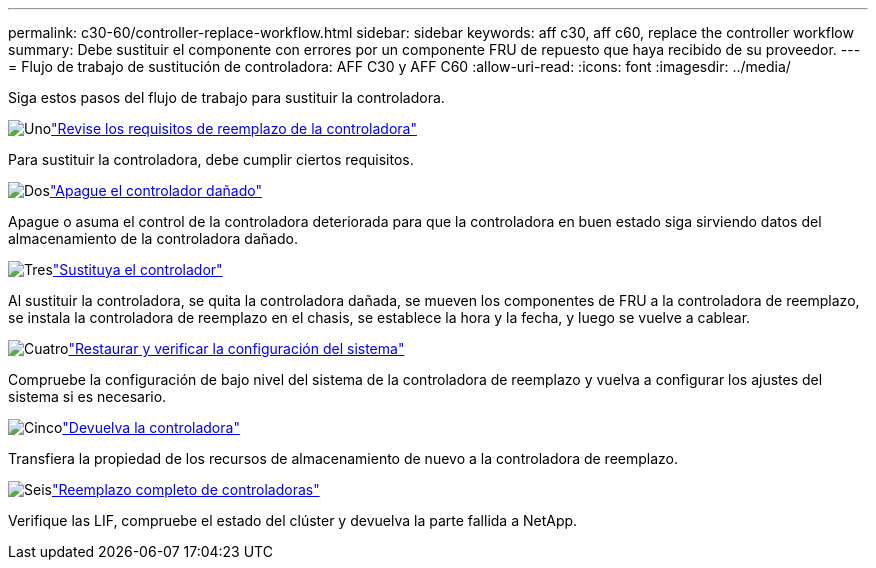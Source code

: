 ---
permalink: c30-60/controller-replace-workflow.html 
sidebar: sidebar 
keywords: aff c30, aff c60, replace the controller workflow 
summary: Debe sustituir el componente con errores por un componente FRU de repuesto que haya recibido de su proveedor. 
---
= Flujo de trabajo de sustitución de controladora: AFF C30 y AFF C60
:allow-uri-read: 
:icons: font
:imagesdir: ../media/


[role="lead"]
Siga estos pasos del flujo de trabajo para sustituir la controladora.

.image:https://raw.githubusercontent.com/NetAppDocs/common/main/media/number-1.png["Uno"]link:controller-replace-requirements.html["Revise los requisitos de reemplazo de la controladora"]
[role="quick-margin-para"]
Para sustituir la controladora, debe cumplir ciertos requisitos.

.image:https://raw.githubusercontent.com/NetAppDocs/common/main/media/number-2.png["Dos"]link:controller-replace-shutdown.html["Apague el controlador dañado"]
[role="quick-margin-para"]
Apague o asuma el control de la controladora deteriorada para que la controladora en buen estado siga sirviendo datos del almacenamiento de la controladora dañado.

.image:https://raw.githubusercontent.com/NetAppDocs/common/main/media/number-3.png["Tres"]link:controller-replace-move-hardware.html["Sustituya el controlador"]
[role="quick-margin-para"]
Al sustituir la controladora, se quita la controladora dañada, se mueven los componentes de FRU a la controladora de reemplazo, se instala la controladora de reemplazo en el chasis, se establece la hora y la fecha, y luego se vuelve a cablear.

.image:https://raw.githubusercontent.com/NetAppDocs/common/main/media/number-4.png["Cuatro"]link:controller-replace-system-config-restore-and-verify.html["Restaurar y verificar la configuración del sistema"]
[role="quick-margin-para"]
Compruebe la configuración de bajo nivel del sistema de la controladora de reemplazo y vuelva a configurar los ajustes del sistema si es necesario.

.image:https://raw.githubusercontent.com/NetAppDocs/common/main/media/number-5.png["Cinco"]link:controller-replace-recable-reassign-disks.html["Devuelva la controladora"]
[role="quick-margin-para"]
Transfiera la propiedad de los recursos de almacenamiento de nuevo a la controladora de reemplazo.

.image:https://raw.githubusercontent.com/NetAppDocs/common/main/media/number-6.png["Seis"]link:controller-replace-restore-system-rma.html["Reemplazo completo de controladoras"]
[role="quick-margin-para"]
Verifique las LIF, compruebe el estado del clúster y devuelva la parte fallida a NetApp.
